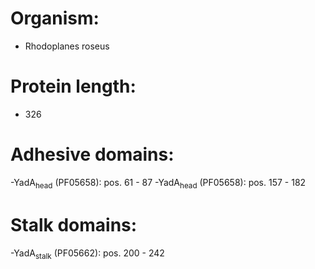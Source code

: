 * Organism:
- Rhodoplanes roseus
* Protein length:
- 326
* Adhesive domains:
-YadA_head (PF05658): pos. 61 - 87
-YadA_head (PF05658): pos. 157 - 182
* Stalk domains:
-YadA_stalk (PF05662): pos. 200 - 242

